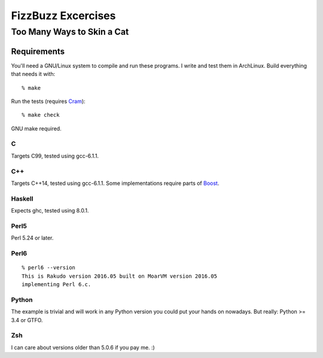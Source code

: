 .. vim: ft=rst sw=2 sts=2 et tw=72

#######################################################################
                          FizzBuzz Excercises
#######################################################################
=======================================================================
                      Too Many Ways to Skin a Cat
=======================================================================

Requirements
============

You'll need a GNU/Linux system to compile and run these programs.
I write and test them in ArchLinux.  Build everything that needs it
with::

  % make

Run the tests (requires Cram_)::

  % make check

GNU make required.

.. _Cram: https://bitheap.org/cram/

C
*

Targets C99, tested using gcc-6.1.1.

C++
***

Targets C++14, tested using gcc-6.1.1.
Some implementations require parts of Boost_.

.. _Boost: https://www.boost.org/

Haskell
*******

Expects ghc, tested using 8.0.1.

Perl5
*****

Perl 5.24 or later.

Perl6
*****

::

  % perl6 --version
  This is Rakudo version 2016.05 built on MoarVM version 2016.05
  implementing Perl 6.c.

Python
******

The example is trivial and will work in any Python version you could
put your hands on nowadays.  But really: Python >= 3.4 or GTFO.  

Zsh
***

I can care about versions older than 5.0.6 if you pay me. :)
